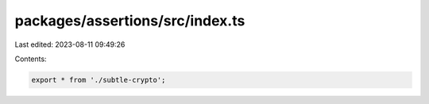 packages/assertions/src/index.ts
================================

Last edited: 2023-08-11 09:49:26

Contents:

.. code-block:: ts

    export * from './subtle-crypto';


